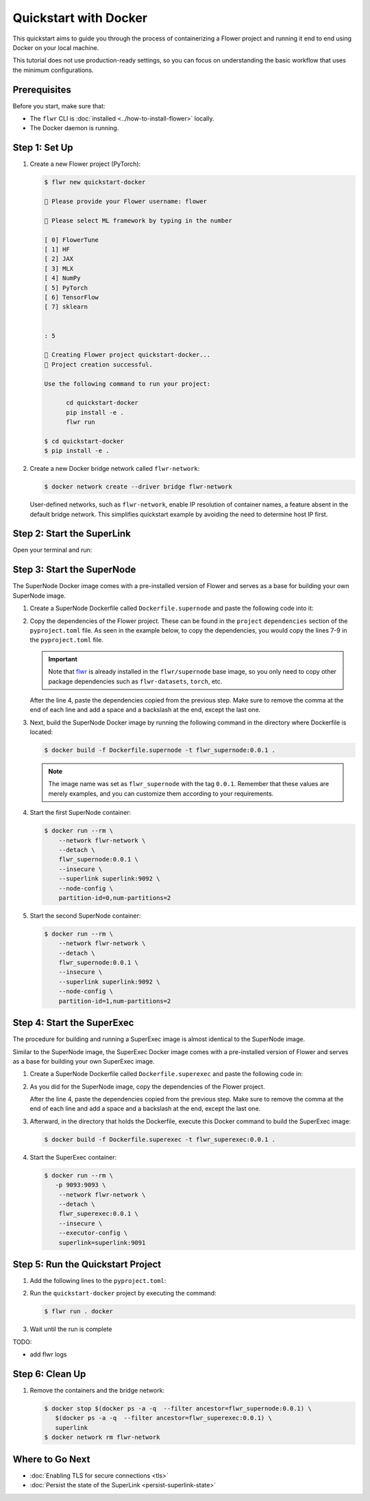 Quickstart with Docker
======================

This quickstart aims to guide you through the process of containerizing a Flower project and
running it end to end using Docker on your local machine.

This tutorial does not use production-ready settings, so you can focus on understanding the basic
workflow that uses the minimum configurations.

Prerequisites
-------------

Before you start, make sure that:

- The ``flwr`` CLI is :doc:`installed <../how-to-install-flower>` locally.
- The Docker daemon is running.

Step 1: Set Up
--------------

#. Create a new Flower project (PyTorch):

   .. code-block:: bash

      $ flwr new quickstart-docker

      💬 Please provide your Flower username: flower

      💬 Please select ML framework by typing in the number

      [ 0] FlowerTune
      [ 1] HF
      [ 2] JAX
      [ 3] MLX
      [ 4] NumPy
      [ 5] PyTorch
      [ 6] TensorFlow
      [ 7] sklearn


      : 5

      🔨 Creating Flower project quickstart-docker...
      🎊 Project creation successful.

      Use the following command to run your project:

            cd quickstart-docker
            pip install -e .
            flwr run

      $ cd quickstart-docker
      $ pip install -e .

#. Create a new Docker bridge network called ``flwr-network``:

   .. code-block:: bash

      $ docker network create --driver bridge flwr-network

   User-defined networks, such as ``flwr-network``, enable IP resolution of container names, a feature
   absent in the default bridge network. This simplifies quickstart example by avoiding the need to
   determine host IP first.

Step 2: Start the SuperLink
---------------------------

Open your terminal and run:

.. code-block:: bash
   :substitutions:

   $ docker run --rm \
         -p 9091:9091 -p 9092:9092 \
         --network flwr-network \
         --name superlink \
         --detach \
         flwr/superlink:|latest_version_docker| --insecure

.. dropdown:: Understand the command

   * ``docker run``: This tells Docker to run a container from an image.
   * ``--rm``: Remove the container once it is stopped or the command exits.
   * | ``-p 9091:9091 -p 9092:9092``: Map port ``9091`` and ``9092`` of the container to the same port of
     | the host machine, allowing you to access the Driver API on ``http://localhost:9091`` and
     | the Fleet API on ``http://localhost:9092``.
   * ``--network flwr-network``: Make the container join the network named ``flwr-network``.
   * ``--name superlink``: Assign the name ``superlink`` to the container.
   * ``--detach``: Run the container in the background, freeing up the terminal.
   * | :substitution-code:`flwr/superlink:|latest_version_docker|`: The name of the image to be run and the specific
     | tag of the image. The tag :substitution-code:`|latest_version_docker|` represents a
     | :doc:`specific version <pinning-version>` of the image.
   * | ``--insecure``: This flag tells the container to operate in an insecure mode, allowing
     | unencrypted communication.

Step 3: Start the SuperNode
---------------------------

The SuperNode Docker image comes with a pre-installed version of Flower and serves as a base for
building your own SuperNode image.

#. Create a SuperNode Dockerfile called ``Dockerfile.supernode`` and paste the following code into it:

   .. code-block:: dockerfile
      :caption: Dockerfile.supernode
      :substitutions:

      FROM flwr/supernode:|latest_version_docker|

      WORKDIR /app
      RUN python -m pip install -U --no-cache-dir \

      ENTRYPOINT ["flower-supernode"]

#. Copy the dependencies of the Flower project. These can be found in the ``project`` ``dependencies``
   section of the ``pyproject.toml`` file. As seen in the example below, to copy the dependencies,
   you would copy the lines 7-9 in the ``pyproject.toml`` file.

   .. important::

      Note that `flwr <https://pypi.org/project/flwr/>`__ is already installed in the ``flwr/supernode``
      base image, so you only need to copy other package dependencies such as ``flwr-datasets``,
      ``torch``, etc.

   .. code-block:: toml
      :linenos:
      :emphasize-lines: 7-9
      :caption: pyproject.toml

      ...
      [project]
      name = "quickstart-docker"
      version = "1.0.0"
      dependencies = [
          "flwr[simulation]>=1.10.0",
          "flwr-datasets[vision]>=0.0.2,<1.0.0",
          "torch==2.2.1",
          "torchvision==0.17.1",
      ]
      ...

   After the line 4, paste the dependencies copied from the previous step.
   Make sure to remove the comma at the end of each line and add a space and a backslash at the
   end, except the last one.

   .. code-block:: dockerfile
      :linenos:
      :emphasize-lines: 5-7
      :caption: Dockerfile.supernode
      :substitutions:

      FROM flwr/supernode:|latest_version_docker|

      WORKDIR /app
      RUN python -m pip install -U --no-cache-dir \
          "flwr-datasets[vision]>=0.0.2,<1.0.0" \
          "torch==2.2.1" \
          "torchvision==0.17.1"

      ENTRYPOINT ["flower-supernode"]

   .. dropdown:: Understand the Dockerfile

      * :substitution-code:`FROM flwr/supernode:|latest_version_docker|`: This line specifies that
        | the Docker image to be built from is the ``flwr/supernode image``, version
        | :substitution-code:`|latest_version_docker|`.
      * | ``WORKDIR /app``: Set the working directory for the container to ``/app``.
        | Any subsequent commands that reference a directory will be relative to this directory.
      * | ``RUN python -m pip install -U --no-cache-dir \``: Run the ``pip`` install command to
        | install the required packages.
        |
        | The ``-U`` flag indicates that any existing packages should be upgraded, and
        | ``--no-cache-dir`` prevents pip from using the cache to speed up the installation.
        |
        | The packages listed after the backslash are the ones to be installed.
      * | ``ENTRYPOINT ["flower-supernode"]``: Set the command ``flower-supernode`` to be
        | the default command run when the container is started.

#. Next, build the SuperNode Docker image by running the following command in the directory where
   Dockerfile is located:

   .. code-block:: bash

      $ docker build -f Dockerfile.supernode -t flwr_supernode:0.0.1 .

   .. Note::

      The image name was set as ``flwr_supernode`` with the tag ``0.0.1``. Remember that
      these values are merely examples, and you can customize them according to your requirements.

#. Start the first SuperNode container:

   .. code-block:: bash

      $ docker run --rm \
          --network flwr-network \
          --detach \
          flwr_supernode:0.0.1 \
          --insecure \
          --superlink superlink:9092 \
          --node-config \
          partition-id=0,num-partitions=2

   .. dropdown:: Understand the command

      * ``docker run``: This tells Docker to run a container from an image.
      * ``--rm``: Remove the container once it is stopped or the command exits.
      * ``--network flwr-network``: Make the container join the network named ``flwr-network``.
      * ``--detach``: Run the container in the background, freeing up the terminal.
      * | ``flwr_supernode:0.0.1``: This is the name of the image to be run and the specific tag
        | of the image.
      * | ``--insecure``: This flag tells the container to operate in an insecure mode, allowing
        | unencrypted communication.
      * | ``--superlink superlink:9092``: Connect to the SuperLinks Fleet API on the address
        | ``superlink:9092``.
      * | ``--node-config partition-id=0,num-partitions=2``: Set the partition ID to ``0`` and the
        | number of partitions to ``2`` for the SuperNode configuration.

#. Start the second SuperNode container:

   .. code-block:: shell

      $ docker run --rm \
          --network flwr-network \
          --detach \
          flwr_supernode:0.0.1 \
          --insecure \
          --superlink superlink:9092 \
          --node-config \
          partition-id=1,num-partitions=2

Step 4: Start the SuperExec
---------------------------

The procedure for building and running a SuperExec image is almost identical to the SuperNode image.

Similar to the SuperNode image, the SuperExec Docker image comes with a pre-installed version of
Flower and serves as a base for building your own SuperExec image.

#. Create a SuperNode Dockerfile called ``Dockerfile.superexec`` and paste the following code in:

   .. code-block:: dockerfile
      :caption: Dockerfile.superexec
      :substitutions:

      FROM flwr/superexec:|latest_version_docker|

      WORKDIR /app
      RUN python -m pip install -U --no-cache-dir \

      ENTRYPOINT ["flower-superexec", "--executor", "flwr.superexec.deployment:executor"]

#. As you did for the SuperNode image, copy the dependencies of the Flower project.

   .. code-block:: toml
      :linenos:
      :emphasize-lines: 7-9
      :caption: pyproject.toml

      ...
      [project]
      name = "quickstart-docker"
      version = "1.0.0"
      dependencies = [
          "flwr[simulation]>=1.10.0",
          "flwr-datasets[vision]>=0.0.2,<1.0.0",
          "torch==2.2.1",
          "torchvision==0.17.1",
      ]
      ...

   After the line 4, paste the dependencies copied from the previous step.
   Make sure to remove the comma at the end of each line and add a space and a backslash at the
   end, except the last one.

   .. code-block:: dockerfile
      :linenos:
      :emphasize-lines: 5-7
      :caption: Dockerfile.superexec
      :substitutions:

      FROM flwr/superexec:|latest_version_docker|

      WORKDIR /app
      RUN python -m pip install -U --no-cache-dir \
          "flwr-datasets[vision]>=0.0.2,<1.0.0" \
          "torch==2.2.1" \
          "torchvision==0.17.1"

      ENTRYPOINT ["flower-superexec", "--executor", "flwr.superexec.deployment:executor"]

   .. dropdown:: Understand the Dockerfile

      * :substitution-code:`FROM flwr/superexec:|latest_version_docker|`: This line specifies that
        | the Docker image to be built from is the ``flwr/superexec image``, version
        | :substitution-code:`|latest_version_docker|`.
      * | ``WORKDIR /app``: Set the working directory for the container to ``/app``.
        | Any subsequent commands that reference a directory will be relative to this directory.
      * | ``RUN python -m pip install -U --no-cache-dir \``: Run the ``pip`` install command to
        | install the required packages.
        |
        | The ``-U`` flag indicates that any existing packages should be upgraded, and
        | ``--no-cache-dir`` prevents pip from using the cache to speed up the installation.
        |
        | The packages listed after the backslash are the ones to be installed.
      * | ``ENTRYPOINT ["flower-superexec" ``: Set the command ``flower-superexec`` to be
        | the default command run when the container is started.
        | ``"--executor", "flwr.superexec.deployment:executor"]`` Use the
        | ``flwr.superexec.deployment:executor`` executor to run the ServerApps.

#. Afterward, in the directory that holds the Dockerfile, execute this Docker command to
   build the SuperExec image:

   .. code-block:: bash

      $ docker build -f Dockerfile.superexec -t flwr_superexec:0.0.1 .


#. Start the SuperExec container:

   .. code-block:: bash

      $ docker run --rm \
         -p 9093:9093 \
          --network flwr-network \
          --detach \
          flwr_superexec:0.0.1 \
          --insecure \
          --executor-config \
          superlink=superlink:9091

   .. dropdown:: Understand the command

      * ``docker run``: This tells Docker to run a container from an image.
      * ``--rm``: Remove the container once it is stopped or the command exits.
      * | ``-p 9093:9093``: Map port ``9093`` of the container to the same port of
        | the host machine, allowing you to access the SuperExec API on ``http://localhost:9093``.
      * ``--network flwr-network``: Make the container join the network named ``flwr-network``.
      * ``--detach``: Run the container in the background, freeing up the terminal.
      * | ``flwr_superexec:0.0.1``: This is the name of the image to be run and the specific tag
        | of the image.
      * | ``--insecure``: This flag tells the container to operate in an insecure mode, allowing
        | unencrypted communication.
      * | ``--executor-config superlink=superlink:9091``: Configure the SuperExec executor to
        | connect to the SuperLink running on port ``9091``.

Step 5: Run the Quickstart Project
----------------------------------

#. Add the following lines to the ``pyproject.toml``:

   .. code-block:: toml
      :caption: pyproject.toml

      [tool.flwr.federations.docker]
      address = "127.0.0.1:9093"
      insecure = true

#. Run the ``quickstart-docker`` project by executing the command:

   .. code-block:: bash

      $ flwr run . docker

#. Wait until the run is complete

TODO:

* add flwr logs


Step 6: Clean Up
----------------

#. Remove the containers and the bridge network:

   .. code-block:: bash

      $ docker stop $(docker ps -a -q  --filter ancestor=flwr_supernode:0.0.1) \
         $(docker ps -a -q  --filter ancestor=flwr_superexec:0.0.1) \
         superlink
      $ docker network rm flwr-network

Where to Go Next
----------------

* :doc:`Enabling TLS for secure connections <tls>`
* :doc:`Persist the state of the SuperLink <persist-superlink-state>`
